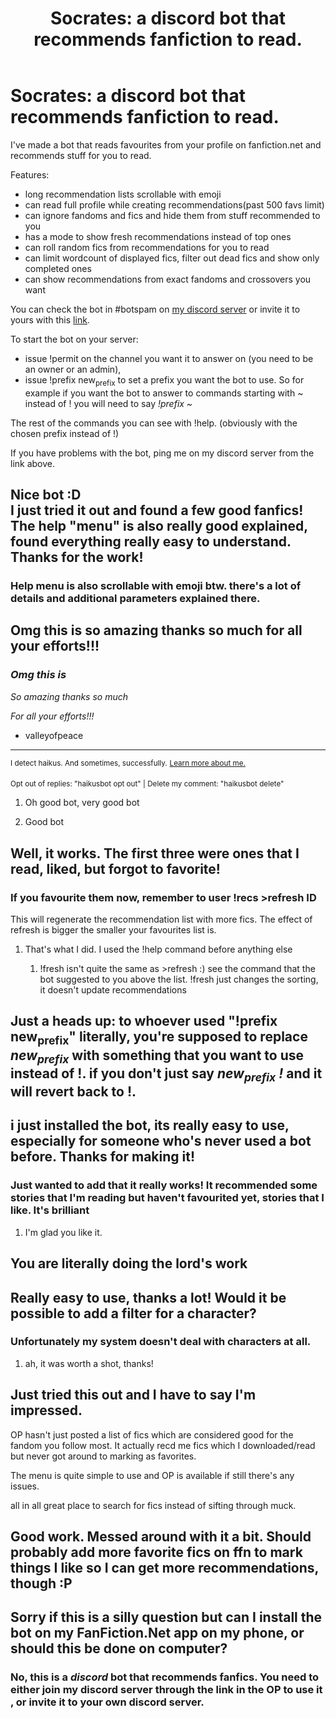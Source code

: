 #+TITLE: Socrates: a discord bot that recommends fanfiction to read.

* Socrates: a discord bot that recommends fanfiction to read.
:PROPERTIES:
:Author: zerkses
:Score: 126
:DateUnix: 1605097067.0
:DateShort: 2020-Nov-11
:FlairText: Self-Promotion
:END:
I've made a bot that reads favourites from your profile on fanfiction.net and recommends stuff for you to read.

Features:

- long recommendation lists scrollable with emoji
- can read full profile while creating recommendations(past 500 favs limit)
- can ignore fandoms and fics and hide them from stuff recommended to you
- has a mode to show fresh recommendations instead of top ones
- can roll random fics from recommendations for you to read
- can limit wordcount of displayed fics, filter out dead fics and show only completed ones
- can show recommendations from exact fandoms and crossovers you want

You can check the bot in #botspam on [[https://discord.gg/dpAnunJ][my discord server]] or invite it to yours with this [[https://discord.com/api/oauth2/authorize?client_id=742050608235937916&permissions=337984&scope=bot][link]].

To start the bot on your server:

- issue !permit on the channel you want it to answer on (you need to be an owner or an admin),
- issue !prefix new_prefix to set a prefix you want the bot to use. So for example if you want the bot to answer to commands starting with ~ instead of ! you will need to say /!prefix ~/

The rest of the commands you can see with !help. (obviously with the chosen prefix instead of !)

If you have problems with the bot, ping me on my discord server from the link above.


** Nice bot :D\\
I just tried it out and found a few good fanfics!\\
The help "menu" is also really good explained, found everything really easy to understand.\\
Thanks for the work!
:PROPERTIES:
:Author: Eladrien311
:Score: 25
:DateUnix: 1605101542.0
:DateShort: 2020-Nov-11
:END:

*** Help menu is also scrollable with emoji btw. there's a lot of details and additional parameters explained there.
:PROPERTIES:
:Author: zerkses
:Score: 7
:DateUnix: 1605101761.0
:DateShort: 2020-Nov-11
:END:


** Omg this is so amazing thanks so much for all your efforts!!!
:PROPERTIES:
:Author: valleyofpeace
:Score: 10
:DateUnix: 1605105364.0
:DateShort: 2020-Nov-11
:END:

*** /Omg this is/

/So amazing thanks so much/

/For all your efforts!!!/

- valleyofpeace

--------------

^{I detect haikus. And sometimes, successfully.} ^{[[https://www.reddit.com/r/haikusbot/][Learn more about me.]]}

^{Opt out of replies: "haikusbot opt out" | Delete my comment: "haikusbot delete"}
:PROPERTIES:
:Author: haikusbot
:Score: 14
:DateUnix: 1605105379.0
:DateShort: 2020-Nov-11
:END:

**** Oh good bot, very good bot
:PROPERTIES:
:Author: wyanmai
:Score: 3
:DateUnix: 1605106833.0
:DateShort: 2020-Nov-11
:END:


**** Good bot
:PROPERTIES:
:Author: jmd_akbar
:Score: 4
:DateUnix: 1605149304.0
:DateShort: 2020-Nov-12
:END:


** Well, it works. The first three were ones that I read, liked, but forgot to favorite!
:PROPERTIES:
:Author: 100beep
:Score: 8
:DateUnix: 1605112300.0
:DateShort: 2020-Nov-11
:END:

*** If you favourite them now, remember to user !recs >refresh ID

This will regenerate the recommendation list with more fics. The effect of refresh is bigger the smaller your favourites list is.
:PROPERTIES:
:Author: zerkses
:Score: 5
:DateUnix: 1605112429.0
:DateShort: 2020-Nov-11
:END:

**** That's what I did. I used the !help command before anything else
:PROPERTIES:
:Author: 100beep
:Score: 1
:DateUnix: 1605112593.0
:DateShort: 2020-Nov-11
:END:

***** !fresh isn't quite the same as >refresh :) see the command that the bot suggested to you above the list. !fresh just changes the sorting, it doesn't update recommendations
:PROPERTIES:
:Author: zerkses
:Score: 1
:DateUnix: 1605112687.0
:DateShort: 2020-Nov-11
:END:


** Just a heads up: to whoever used "!prefix new_prefix" literally, you're supposed to replace /new_prefix/ with something that you want to use instead of !. if you don't just say /new_prefix !/ and it will revert back to !.
:PROPERTIES:
:Author: zerkses
:Score: 7
:DateUnix: 1605103495.0
:DateShort: 2020-Nov-11
:END:


** i just installed the bot, its really easy to use, especially for someone who's never used a bot before. Thanks for making it!
:PROPERTIES:
:Author: Rxddlxd
:Score: 6
:DateUnix: 1605112304.0
:DateShort: 2020-Nov-11
:END:

*** Just wanted to add that it really works! It recommended some stories that I'm reading but haven't favourited yet, stories that I like. It's brilliant
:PROPERTIES:
:Author: Rxddlxd
:Score: 3
:DateUnix: 1605112550.0
:DateShort: 2020-Nov-11
:END:

**** I'm glad you like it.
:PROPERTIES:
:Author: zerkses
:Score: 2
:DateUnix: 1605114445.0
:DateShort: 2020-Nov-11
:END:


** You are literally doing the lord's work
:PROPERTIES:
:Author: vengefulmanatee
:Score: 3
:DateUnix: 1605106443.0
:DateShort: 2020-Nov-11
:END:


** Really easy to use, thanks a lot! Would it be possible to add a filter for a character?
:PROPERTIES:
:Author: Ekarine_
:Score: 3
:DateUnix: 1605118056.0
:DateShort: 2020-Nov-11
:END:

*** Unfortunately my system doesn't deal with characters at all.
:PROPERTIES:
:Author: zerkses
:Score: 3
:DateUnix: 1605118480.0
:DateShort: 2020-Nov-11
:END:

**** ah, it was worth a shot, thanks!
:PROPERTIES:
:Author: Ekarine_
:Score: 2
:DateUnix: 1605118963.0
:DateShort: 2020-Nov-11
:END:


** Just tried this out and I have to say I'm impressed.

OP hasn't just posted a list of fics which are considered good for the fandom you follow most. It actually recd me fics which I downloaded/read but never got around to marking as favorites.

The menu is quite simple to use and OP is available if still there's any issues.

all in all great place to search for fics instead of sifting through muck.
:PROPERTIES:
:Author: abhi9kuvu
:Score: 3
:DateUnix: 1605123797.0
:DateShort: 2020-Nov-11
:END:


** Good work. Messed around with it a bit. Should probably add more favorite fics on ffn to mark things I like so I can get more recommendations, though :P
:PROPERTIES:
:Author: Fredrik1994
:Score: 2
:DateUnix: 1605157545.0
:DateShort: 2020-Nov-12
:END:


** Sorry if this is a silly question but can I install the bot on my FanFiction.Net app on my phone, or should this be done on computer?
:PROPERTIES:
:Author: atthebarricades
:Score: 1
:DateUnix: 1605133650.0
:DateShort: 2020-Nov-12
:END:

*** No, this is a /discord/ bot that recommends fanfics. You need to either join my discord server through the link in the OP to use it , or invite it to your own discord server.
:PROPERTIES:
:Author: zerkses
:Score: 2
:DateUnix: 1605133852.0
:DateShort: 2020-Nov-12
:END:
